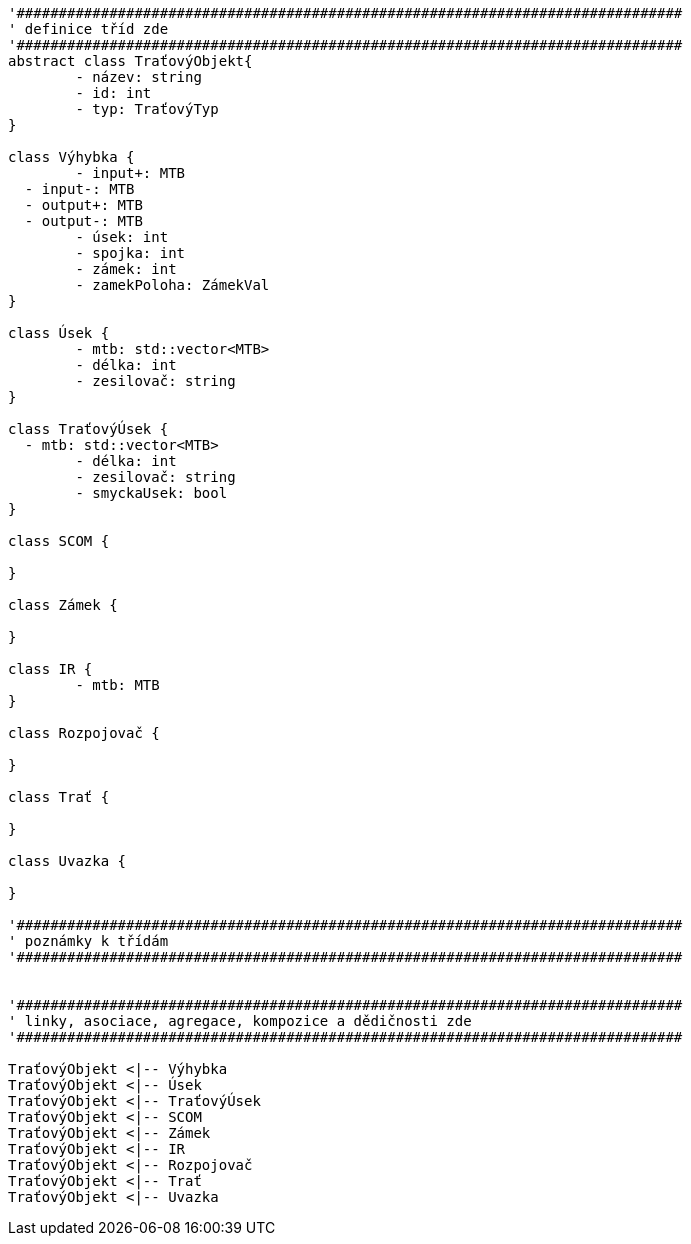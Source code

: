 [plantuml, "Class-trat", png]
....
'###############################################################################
' definice tříd zde
'###############################################################################
abstract class TraťovýObjekt{
	- název: string
	- id: int
	- typ: TraťovýTyp
}

class Výhybka {
	- input+: MTB
  - input-: MTB
  - output+: MTB
  - output-: MTB
	- úsek: int
	- spojka: int
	- zámek: int
	- zamekPoloha: ZámekVal
}

class Úsek {
	- mtb: std::vector<MTB>
	- délka: int
	- zesilovač: string
}

class TraťovýÚsek {
  - mtb: std::vector<MTB>
	- délka: int
	- zesilovač: string
	- smyckaUsek: bool
}

class SCOM {

}

class Zámek {

}

class IR {
	- mtb: MTB
}

class Rozpojovač {

}

class Trať {

}

class Uvazka {

}

'###############################################################################
' poznámky k třídám
'###############################################################################


'###############################################################################
' linky, asociace, agregace, kompozice a dědičnosti zde
'###############################################################################

TraťovýObjekt <|-- Výhybka
TraťovýObjekt <|-- Úsek
TraťovýObjekt <|-- TraťovýÚsek
TraťovýObjekt <|-- SCOM
TraťovýObjekt <|-- Zámek
TraťovýObjekt <|-- IR
TraťovýObjekt <|-- Rozpojovač
TraťovýObjekt <|-- Trať
TraťovýObjekt <|-- Uvazka

....